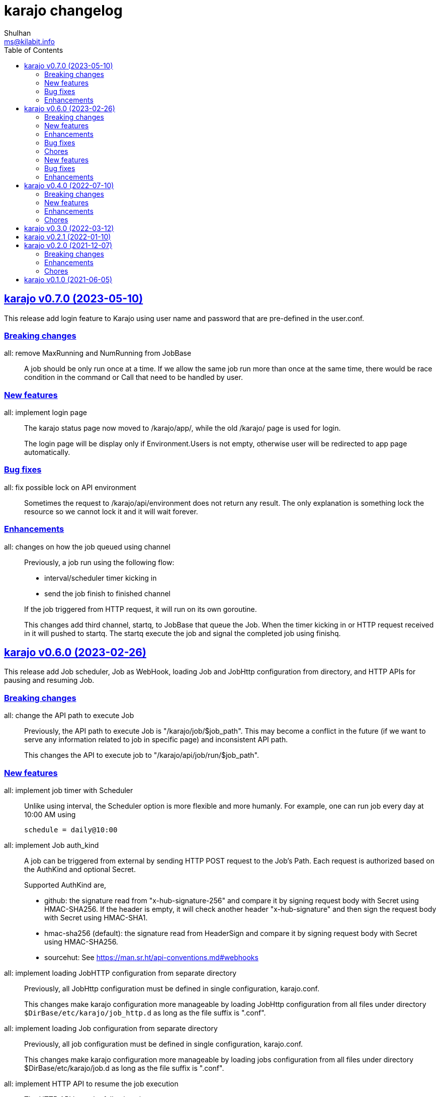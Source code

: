 = karajo changelog
Shulhan <ms@kilabit.info>
:toc:
:sectanchors:
:sectlinks:


[#v0_7_0]
== karajo v0.7.0 (2023-05-10)

This release add login feature to Karajo using user name and password that are
pre-defined in the user.conf.

[#v0_7_0__breaking_changes]
===  Breaking changes

all: remove MaxRunning and NumRunning from JobBase::
+
A job should be only run once at a time.
If we allow the same job run more than once at the same time, there
would be race condition in the command or Call that need to be handled
by user.

[#v0_7_0__new_features]
===  New features

all: implement login page::
+
--
The karajo status page now moved to /karajo/app/, while the old /karajo/
page is used for login.

The login page will be display only if Environment.Users is not empty,
otherwise user will be redirected to app page automatically.
--

[#v0_7_0__bug_fixes]
===  Bug fixes

all: fix possible lock on API environment::
+
--
Sometimes the request to /karajo/api/environment does not return any
result.  The only explanation is something lock the resource so we cannot
lock it and it will wait forever.
--

[#v0_7_0__enhancements]
===  Enhancements

all: changes on how the job queued using channel::
+
--
Previously, a job run using the following flow:

* interval/scheduler timer kicking in
* send the job finish to finished channel

If the job triggered from HTTP request, it will run on its own goroutine.

This changes add third channel, startq, to JobBase that queue the Job.
When the timer kicking in or HTTP request received in it will pushed
to startq.
The startq execute the job and signal the completed job using finishq.
--


[#v0_6_0]
== karajo v0.6.0 (2023-02-26)

This release add Job scheduler, Job as WebHook, loading Job and JobHttp
configuration from directory, and HTTP APIs for pausing and resuming Job.

[#v0_6_0__breaking_changes]
===  Breaking changes

all: change the API path to execute Job::
+
--
Previously, the API path to execute Job is "/karajo/job/$job_path".
This may become a conflict in the future (if we want to serve any
information related to job in specific page) and inconsistent API
path.

This changes the API to execute job to "/karajo/api/job/run/$job_path".
--

[#v0_6_0__new_features]
===  New features

all: implement job timer with Scheduler::
+
--
Unlike using interval, the Scheduler option is more flexible and more
humanly.  For example, one can run job every day at 10:00 AM using

	schedule = daily@10:00
--

all: implement Job auth_kind::
+
--
A job can be triggered from external by sending HTTP POST request to the
Job's Path.
Each request is authorized based on the AuthKind and optional Secret.

Supported AuthKind are,

* github: the signature read from "x-hub-signature-256" and
  compare it by signing request body with Secret using
  HMAC-SHA256.
  If the header is empty, it will check another header
  "x-hub-signature" and then sign the request body with Secret
  using HMAC-SHA1.

* hmac-sha256 (default): the signature read from HeaderSign and compare
  it by signing request body with Secret using HMAC-SHA256.

* sourcehut: See https://man.sr.ht/api-conventions.md#webhooks
--

all: implement loading JobHTTP configuration from separate directory::
+
--
Previously, all JobHttp configuration must be defined in single
configuration, karajo.conf.

This changes make karajo configuration more manageable by loading JobHttp
configuration from all files under directory
`$DirBase/etc/karajo/job_http.d` as long as the file suffix is ".conf".
--

all: implement loading Job configuration from separate directory::
+
--
Previously, all job configuration must be defined in single configuration,
karajo.conf.

This changes make karajo configuration more manageable by loading jobs
configuration from all files under directory $DirBase/etc/karajo/job.d
as long as the file suffix is ".conf".
--

all: implement HTTP API to resume the job execution::
+
--
The HTTP API have the following signature

----
POST /karajo/api/job/resume
Content-Type: application/x-www-form-urlencoded

_karajo_epoch=&id=
----

Where id is the job ID to be resumed.
--

all: implement HTTP API to pause a job::
+
--
The HTTP API have the following signature

----
POST /karajo/api/job/pause
Content-Type: application/x-www-form-urlencoded

_karajo_epoch=&id=
----

Where id is the job ID to be paused.
--

all: implement interval based Hook::
+
--
Previously, Hook can be triggered by sending HTTP POST request to karajo
server.  In most cases we create JobHttp to trigger it, so we need to
define one hook and one JobHttp.

To simplify it, we add an Interval to Hook that works similar to JobHttp
so now we only need to create single Hook.
--

[#v0_6_0__enhancements]
===  Enhancements

all: add required files for installing in GNU/Linux system::
+
--
Running `make install` will run commands to install required files
to run karajo in GNU/Linux with systemd.
The karajo service is installed but not enabled nor running
automatically.

To uninstall run `make uninstall`.

This changes the package function in _AUR package to use `make install`
instead of define each commands to minimize duplication.
--

all: generate new secret if its empty on Environment init::
+
If user did not set the Secret in the main configuration karajo.conf,
the new secret will be generated and printed to standard output on each
run.

all: compress the response of the HTTP API Environment and Job log::
+
--
Examining build.kilabit.info/karajo, both of those APIs return a large
amount of data (> 400KB) which cause some delay when received on slow
network.

This changes compress the returned body as gzip which decrease the size
of output to 90% (40-60KB).
--

all: set default DirBase to "/"::
+
--
Now that configuration and directory structure stable, we set the default
DirBase to "/".

This is also to allow packaging karajo into OS package.
--

all: implement UI to trigger hook manually::
+
Inside the Hook information, after list of logs, there are button "Run now"
that can trigger to run the hook.
The run feature require the secret to be filled and valid.


[#v0_6_0__bug_fixes]
===  Bug fixes

all: fix double checking for isPaused::
+
--
There are two paths where Job.execute is called.  One from handleHttp
and one from Start.  The one from handleHttp already check if
job is paused before calling execute.  If we check again inside
execute then that means we doing it twice.

To fix this we move the check to Start method and set the Status as
started before it.
--

_www/karajo: fix UI rendering empty hook and with status "Running ..."::
+
When the hook is first registered, there is no logs and the status is empty.

[#v0_6_0__chores]
===  Chores

internal: add function to convert adoc files to HTML files::
+
The function, ConvertAdocToHtml, will be run when running embed command
in karajo-build. This is to make sure that the HTML files are updated
before we embed it.

_AUR: add package builder script for Arch Linux::


[#v0_5_0]
== karajo v0.5.0 (2022-08-10)

This release add auto-refresh when viewing hook's log, add options to
customized hook header signature, and option to set maximum hook running at
the same time.

[#v0_5_0_new_features]
===  New features

all: enable auto generated index.html on public directory::

hook/log: auto refresh hook log until its failed or success::
When opening log for Hook in the browser, if its Status is still started
keep re-fetching it every 5 seconds until its Status changes to failed
or success.

all: add options to set custom header signature in Hook::
The HeaderSign or header_sign in the hook configuration allow user to
define the HTTP header where the signature is read.
Default to "x-karajo-sign" if its empty.

all: limit hook running at the same time::
+
--
In the Environment, we add field MaxHookRunning that defined maximum
hook running at the same time.

This field is optional, default to 1.

While at it, clean up the logs format to make the console output
more readable.
--

[#v0_5_0_bug_fixes]
===  Bug fixes

all: fix possible data race on HTTP API for fetching hook log::
Since the HookLog may still writing when requested, accesing it
periodically may cause a data race.

all: set environment PATH when running Hook command::
+
--
Without setting the PATH, any command that use sudo will return an error
"command not found".

The current PATH values is derived from default PATH after bootstraping
with base-devel.
--

all: fix the reuse Upstream-Name and Source::
Due to copy-paste, we use the ciigo as the Upstream-Name and Source.

[#v0_5_0_enhancements]
===  Enhancements

all: split running the hook into separate goroutine::
+
--
Previously, hook write the HTTP response after the Call or all of the
Commands are finish.
If the Hook run longer than, say 5 seconds, this may cause the request
that trigger the hook return with timeout.

In this changes, once we receive the request to trigger the Hook and
when the signature is valid, we return with HTTP status 200 immediately
and run the Hook job in the other goroutine.
--

all: add timestamp to each Hook log command when executed::
The goal is to know when the command is executed on the log.

all: set the Job and Hook Status before running::
+
--
The Status is set to "started" so the interface can display different
color.

On Job user interface, if the NextRun is less than now, it will show text
"Running...".

On Hook, set the LastRun to zero time before running, so the WUI can
show status as "Running...".

To test it, we add random sleep on Hooks in testdata.
--

all: store and display when the last Hook run::
+
--
The Hook last running time is derived from the last log and after the
Hook is finished running, either sucess or fail.

On the WUI, the last run is displayed next to the Hook name.
--

_www/karajo: display when the next Job will run in hours, minutes, seconds::
+
--
To minimize expanding the Job, display the next Job running time
right after the Job name in the following format

"Next run in ${hours}h ${minutes}m ${seconds}s"
--

_www/karajo: set the timer position fixed at the top::
If user scroll to the bottom and open one or more Job, they can inspect
the Next run with the current timer without scrolling again to the top.

_www/karajo: add function to render Hook status on refresh::

_www/karajo: set the log style to pre-wrap instead of wrap::
Using CSS style "white-space: wrap" with "overflow: auto" cause adding
horizontal scroll bar which is not good user experience, where user
need to scroll right and bottom if log is width and taller


[#v0_4_0]
== karajo v0.4.0 (2022-07-10)

Highlights on this release,

* Set minimum Go version to 1.17.
* Introduce Hook, a HTTP endpoint that execute commands; reverse of Job.
* Refactoring Environment.  Karajo now run under DirBase where all Hook and
  Job logs, state stored.
* Refactoring Job configuration.
* Improve web user interface (WUI) refresh mechanism.
* Add authorization to Job APIs using secret and signature mechanism.


[#v0_4_0_breaking_changes]
===  Breaking changes

all: changes the Job configuration format to match with Hook::
+
--
Previously, the job section is defined using `[karajo "job"]`, while
hook section is defined as `[hook "<name>"]`.

The format on hook section is more friendly and short.
So, to make it consistent we changes the job format to match with hook.
The job section now become `[job "<name>"]`.
--

_www: refactoring the job interface::
+
--
Changes,

*  replace button Attributes and Logs with single click on Job
   name.
*  we also minimize job refresh request from two (job and log)
   into one: job only.
*  move the Documentation link to the bottom
*  simplify rendering job info and log into separate function
*  update the Job status on refresh

This changes affect the HTTP API for pausing and resuming
the job to pass the job ID as query instead on path.
--

all: refactoring the Job::
+
--
The Job log now stored under Environment.dirLogJob + job.ID.

The Job state is now split into separate struct jobState that contains
last run time and status.

The Job state now saved under Environment.dirRunJob + job.ID instead
of saving all jobs using gob in one file.
The Job state is stored as text that can read and edited by human.

The Job IsPausing field is removed because its duplicate with Job Status.
--

all: refactoring the environment::
+
--
This changes remove DirLogs and add DirBase or ini file set under karajo
section with option dir_base.

The DirBase option define the base directory where configuration, job
state, and log stored.
This field is optional, default to current directory.
The structure of directory follow the UNIX system,

	$DirBase
	|
	|-- /etc/karajo/karajo.conf
	|
	+-- /var/log/karajo/job/$Job.ID
	|
	+-- /var/run/karajo/job/$Job.ID

Each job log stored under directory /var/log/karajo/job and the job state
under directory /var/run/karajo/job.
--


[#v0_4_0_new_features]
===  New features

all: add option to serve directory to public::
+
--
In the Environment we add field DirPublic that define a path to serve
to public.

While the WUI is served under "/karajo", a directory dir_public
will be served under "/".
A dir_public can contains sub directory as long as its name is not
"karajo".

In the configuration file, the DirPublic is set under
"karajo::dir_public" option.
--

all: authorize HTTP API for pausing and resuming Job::
+
--
The Environment now have field Secret that contains secret to check
the signature from HTTP API for pausing and resuming Job.

This require adding input field on the WUI to input the secret, generate
signature, and pass it on each request for Job pause and resume.
--

all: implement Hook::
+
--
Hook is the HTTP endpoint that run a function or list of commands upon
receiving request, a reverse of what a Job.

Each Hook contains Secret for authenticating request, a working directory,
and a callback or list of commands to be executed when the request
received.

The circle is now complete!
--

all: add option to sign the Job payload using Secret::
+
--
The Secret field (or "secret" option) define a string to sign the request
query or body with HMAC+SHA-256.
The signature is sent on HTTP header "x-karajo-sign" as hex string.
This field is optional.
--

all: add option to set HTTP method and request type on Job::
+
--
The HttpMethod field (or http_method in configuration) set the HTTP
method in request.
Its accept only GET, POST, PUT, or DELETE.
This field is optional, default to GET if its empty.

The HttpRequestType field (or http_request_type in configuration) define
the HTTP request type.
Its accept only,

  - query: no header Content-Type to be set, reserved for future use;
  - form: header Content-Type set to "application/x-www-form-urlencoded";
  - json: header Content-Type set to "application/json".

The type "form" and "json" only applicable if the method is POST or PUT.
This field is optional, default to query.
--

[#v0_4_0_enhancements]
===  Enhancements

_www/karajo: refresh whole hooks and jobs through environment::
+
--
Instead of refreshing only Jobs and its log when its opened, re-fetch
the environment (that include Hooks and Jobs) and render them every 10
seconds.
--

all: send the current epoch on each Job execution::
+
--
Each Job execution send the parameter named `_karajo_epoch` with value is
current server Unix time.

If the request type is `query` then the parameter is inside the query URL.
If the request type is `form` then the parameter is inside the body.
If the request type is `json` then the parameter is inside the body as
JSON object, for example `{"_karajo_epoch":1656750073}`.
--

all: load previous job log on start up::
+
--
Upon started the Job log will be filled with the last logs.
Currently, its read 2048 bytes from the end of log file.
--


[#v0_4_0_chores]
===  Chores

all: add test for random hook and job result::
+
--
The test-random hook will execute command:

	rand=$(($RANDOM%2)) && echo $rand && exit $rand

Sometimes it will fail and sometimes it will success.
This will allow us to check the user interface for multiple status on
one hook or log.
--

all: generate ID using lib/net/html.NormalizeForID::
+
--
The NormalizeForID replace white spaces non ASCII letters, digits, '-',
'_' with '_'.
--

all: add documentation inside the website under /karajo/doc::
+
--
The documentation is the same with README but formatted using asciidoc.
--


[#v0_3_0]
== karajo v0.3.0 (2022-03-12)

This release change the license of karajo software to GPL 3.0 or later.

See https://kilabit.info/journal/2022/gpl/ for more information.


[#v0_2_1]
== karajo v0.2.1 (2022-01-10)

This release update all dependencies and codes related to affected changes.


[#v0_2_0]
== karajo v0.2.0 (2021-12-07)

[#v0_2_0_breaking_changes]
===  Breaking changes

*  all: move the karajo web user interface to sub-directory karajo
+
In case the user of karajo module also have embedded memfs, merging
the Karajo memfs with their memfs may cause conflict (especially if
the user have /index.html and /favicon.png).

[#v0_2_0_enhancements]
===  Enhancements

*  www: make the showAttrs and showLogs to pool per 10 seconds
+
Previously, the showAttrs and showLogs pool the job attributes and logs
per job interval. For example, if the interval is 5 minutes, then the
attributes and/or logs will be refreshed every 5 minutes.
+
In order to make user can view the latest attributes and/logs
immediately, we changes the interval to 10 seconds.

[v0_2_0_chores]
===  Chores

*  all: add prefix "http://" to address when logging at Start


[#v0_1_0]
== karajo v0.1.0 (2021-06-05)

The first release of karajo, programmable HTTP workers with web interface.

Features,

* Running job on specific interval
* Preserve the job states on restart
* Able to pause and resume specific job
* HTTP APIs to programmatically interact with karajo
